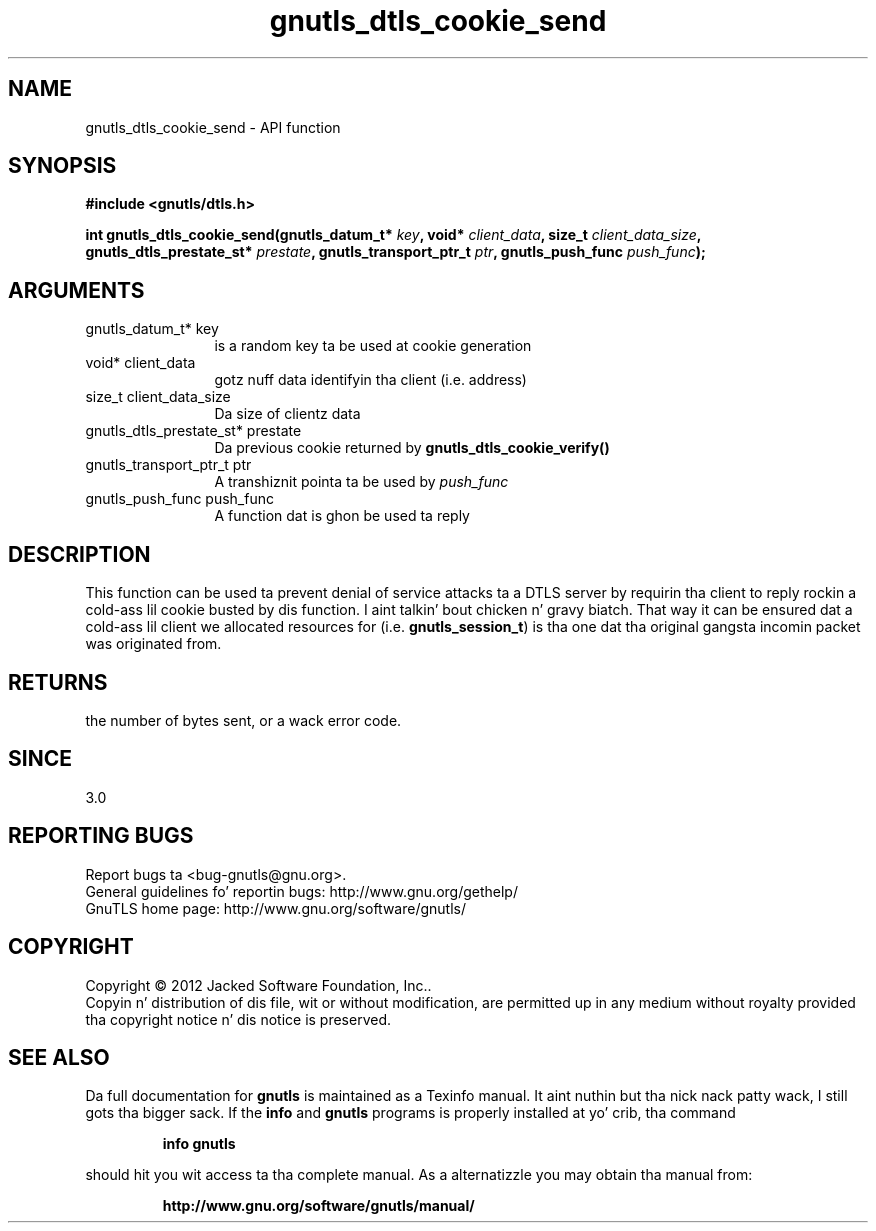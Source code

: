 .\" DO NOT MODIFY THIS FILE!  Dat shiznit was generated by gdoc.
.TH "gnutls_dtls_cookie_send" 3 "3.1.15" "gnutls" "gnutls"
.SH NAME
gnutls_dtls_cookie_send \- API function
.SH SYNOPSIS
.B #include <gnutls/dtls.h>
.sp
.BI "int gnutls_dtls_cookie_send(gnutls_datum_t* " key ", void* " client_data ", size_t " client_data_size ", gnutls_dtls_prestate_st* " prestate ", gnutls_transport_ptr_t " ptr ", gnutls_push_func " push_func ");"
.SH ARGUMENTS
.IP "gnutls_datum_t* key" 12
is a random key ta be used at cookie generation
.IP "void* client_data" 12
gotz nuff data identifyin tha client (i.e. address)
.IP "size_t client_data_size" 12
Da size of clientz data
.IP "gnutls_dtls_prestate_st* prestate" 12
Da previous cookie returned by \fBgnutls_dtls_cookie_verify()\fP
.IP "gnutls_transport_ptr_t ptr" 12
A transhiznit pointa ta be used by  \fIpush_func\fP 
.IP "gnutls_push_func push_func" 12
A function dat is ghon be used ta reply
.SH "DESCRIPTION"
This function can be used ta prevent denial of service
attacks ta a DTLS server by requirin tha client to
reply rockin a cold-ass lil cookie busted by dis function. I aint talkin' bout chicken n' gravy biatch. That way
it can be ensured dat a cold-ass lil client we allocated resources
for (i.e. \fBgnutls_session_t\fP) is tha one dat tha 
original gangsta incomin packet was originated from.
.SH "RETURNS"
the number of bytes sent, or a wack error code.  
.SH "SINCE"
3.0
.SH "REPORTING BUGS"
Report bugs ta <bug-gnutls@gnu.org>.
.br
General guidelines fo' reportin bugs: http://www.gnu.org/gethelp/
.br
GnuTLS home page: http://www.gnu.org/software/gnutls/

.SH COPYRIGHT
Copyright \(co 2012 Jacked Software Foundation, Inc..
.br
Copyin n' distribution of dis file, wit or without modification,
are permitted up in any medium without royalty provided tha copyright
notice n' dis notice is preserved.
.SH "SEE ALSO"
Da full documentation for
.B gnutls
is maintained as a Texinfo manual. It aint nuthin but tha nick nack patty wack, I still gots tha bigger sack.  If the
.B info
and
.B gnutls
programs is properly installed at yo' crib, tha command
.IP
.B info gnutls
.PP
should hit you wit access ta tha complete manual.
As a alternatizzle you may obtain tha manual from:
.IP
.B http://www.gnu.org/software/gnutls/manual/
.PP
